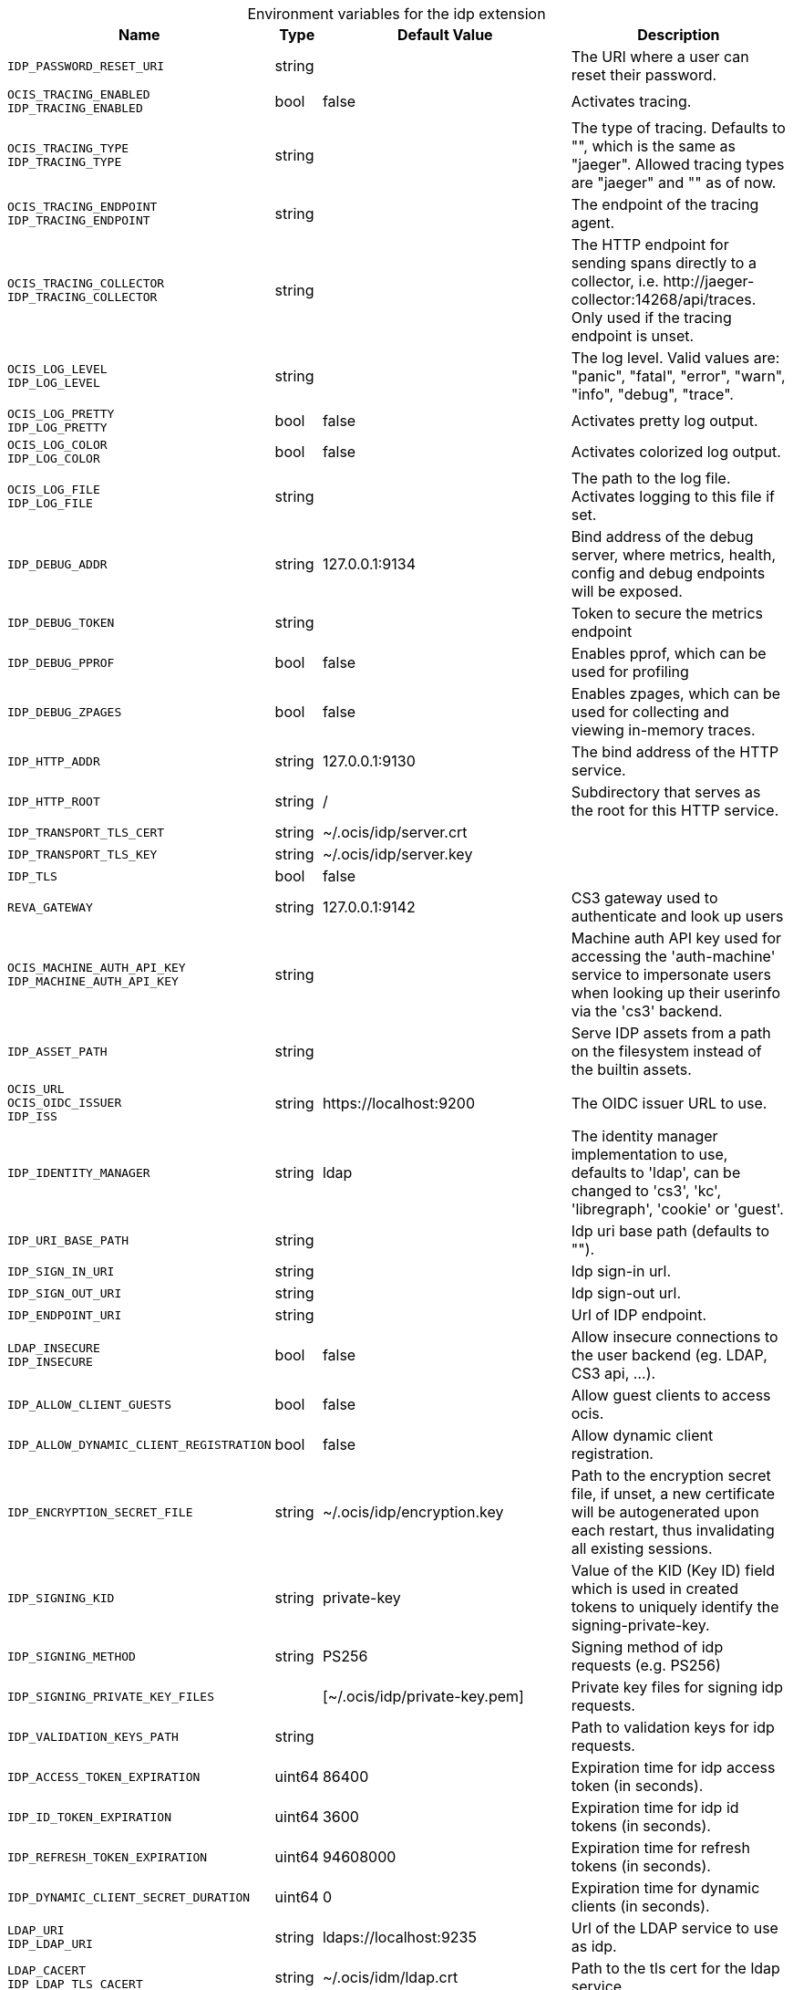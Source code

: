 [caption=]
.Environment variables for the idp extension
[width="100%",cols="~,~,~,~",options="header"]
|===
| Name
| Type
| Default Value
| Description

|`IDP_PASSWORD_RESET_URI`
| string
a| [subs=-attributes]
 
a| [subs=-attributes]
The URI where a user can reset their password.

|`OCIS_TRACING_ENABLED` +
`IDP_TRACING_ENABLED`
| bool
a| [subs=-attributes]
false 
a| [subs=-attributes]
Activates tracing.

|`OCIS_TRACING_TYPE` +
`IDP_TRACING_TYPE`
| string
a| [subs=-attributes]
 
a| [subs=-attributes]
The type of tracing. Defaults to "", which is the same as "jaeger". Allowed tracing types are "jaeger" and "" as of now.

|`OCIS_TRACING_ENDPOINT` +
`IDP_TRACING_ENDPOINT`
| string
a| [subs=-attributes]
 
a| [subs=-attributes]
The endpoint of the tracing agent.

|`OCIS_TRACING_COLLECTOR` +
`IDP_TRACING_COLLECTOR`
| string
a| [subs=-attributes]
 
a| [subs=-attributes]
The HTTP endpoint for sending spans directly to a collector, i.e. \http://jaeger-collector:14268/api/traces. Only used if the tracing endpoint is unset.

|`OCIS_LOG_LEVEL` +
`IDP_LOG_LEVEL`
| string
a| [subs=-attributes]
 
a| [subs=-attributes]
The log level. Valid values are: "panic", "fatal", "error", "warn", "info", "debug", "trace".

|`OCIS_LOG_PRETTY` +
`IDP_LOG_PRETTY`
| bool
a| [subs=-attributes]
false 
a| [subs=-attributes]
Activates pretty log output.

|`OCIS_LOG_COLOR` +
`IDP_LOG_COLOR`
| bool
a| [subs=-attributes]
false 
a| [subs=-attributes]
Activates colorized log output.

|`OCIS_LOG_FILE` +
`IDP_LOG_FILE`
| string
a| [subs=-attributes]
 
a| [subs=-attributes]
The path to the log file. Activates logging to this file if set.

|`IDP_DEBUG_ADDR`
| string
a| [subs=-attributes]
127.0.0.1:9134 
a| [subs=-attributes]
Bind address of the debug server, where metrics, health, config and debug endpoints will be exposed.

|`IDP_DEBUG_TOKEN`
| string
a| [subs=-attributes]
 
a| [subs=-attributes]
Token to secure the metrics endpoint

|`IDP_DEBUG_PPROF`
| bool
a| [subs=-attributes]
false 
a| [subs=-attributes]
Enables pprof, which can be used for profiling

|`IDP_DEBUG_ZPAGES`
| bool
a| [subs=-attributes]
false 
a| [subs=-attributes]
Enables zpages, which can be used for collecting and viewing in-memory traces.

|`IDP_HTTP_ADDR`
| string
a| [subs=-attributes]
127.0.0.1:9130 
a| [subs=-attributes]
The bind address of the HTTP service.

|`IDP_HTTP_ROOT`
| string
a| [subs=-attributes]
/ 
a| [subs=-attributes]
Subdirectory that serves as the root for this HTTP service.

|`IDP_TRANSPORT_TLS_CERT`
| string
a| [subs=-attributes]
~/.ocis/idp/server.crt 
a| [subs=-attributes]


|`IDP_TRANSPORT_TLS_KEY`
| string
a| [subs=-attributes]
~/.ocis/idp/server.key 
a| [subs=-attributes]


|`IDP_TLS`
| bool
a| [subs=-attributes]
false 
a| [subs=-attributes]


|`REVA_GATEWAY`
| string
a| [subs=-attributes]
127.0.0.1:9142 
a| [subs=-attributes]
CS3 gateway used to authenticate and look up users

|`OCIS_MACHINE_AUTH_API_KEY` +
`IDP_MACHINE_AUTH_API_KEY`
| string
a| [subs=-attributes]
 
a| [subs=-attributes]
Machine auth API key used for accessing the 'auth-machine' service to impersonate users when looking up their userinfo via the 'cs3' backend.

|`IDP_ASSET_PATH`
| string
a| [subs=-attributes]
 
a| [subs=-attributes]
Serve IDP assets from a path on the filesystem instead of the builtin assets.

|`OCIS_URL` +
`OCIS_OIDC_ISSUER` +
`IDP_ISS`
| string
a| [subs=-attributes]
\https://localhost:9200 
a| [subs=-attributes]
The OIDC issuer URL to use.

|`IDP_IDENTITY_MANAGER`
| string
a| [subs=-attributes]
ldap 
a| [subs=-attributes]
The identity manager implementation to use, defaults to 'ldap', can be changed to 'cs3', 'kc', 'libregraph', 'cookie' or 'guest'.

|`IDP_URI_BASE_PATH`
| string
a| [subs=-attributes]
 
a| [subs=-attributes]
Idp uri base path (defaults to "").

|`IDP_SIGN_IN_URI`
| string
a| [subs=-attributes]
 
a| [subs=-attributes]
Idp sign-in url.

|`IDP_SIGN_OUT_URI`
| string
a| [subs=-attributes]
 
a| [subs=-attributes]
Idp sign-out url.

|`IDP_ENDPOINT_URI`
| string
a| [subs=-attributes]
 
a| [subs=-attributes]
Url of IDP endpoint.

|`LDAP_INSECURE` +
`IDP_INSECURE`
| bool
a| [subs=-attributes]
false 
a| [subs=-attributes]
Allow insecure connections to the user backend (eg. LDAP, CS3 api, ...).

|`IDP_ALLOW_CLIENT_GUESTS`
| bool
a| [subs=-attributes]
false 
a| [subs=-attributes]
Allow guest clients to access ocis.

|`IDP_ALLOW_DYNAMIC_CLIENT_REGISTRATION`
| bool
a| [subs=-attributes]
false 
a| [subs=-attributes]
Allow dynamic client registration.

|`IDP_ENCRYPTION_SECRET_FILE`
| string
a| [subs=-attributes]
~/.ocis/idp/encryption.key 
a| [subs=-attributes]
Path to the encryption secret file, if unset, a new certificate will be autogenerated upon each restart, thus invalidating all existing sessions.

|`IDP_SIGNING_KID`
| string
a| [subs=-attributes]
private-key 
a| [subs=-attributes]
Value of the KID (Key ID) field which is used in created tokens to uniquely identify the signing-private-key.

|`IDP_SIGNING_METHOD`
| string
a| [subs=-attributes]
PS256 
a| [subs=-attributes]
Signing method of idp requests (e.g. PS256)

|`IDP_SIGNING_PRIVATE_KEY_FILES`
| 
a| [subs=-attributes]
[~/.ocis/idp/private-key.pem] 
a| [subs=-attributes]
Private key files for signing idp requests.

|`IDP_VALIDATION_KEYS_PATH`
| string
a| [subs=-attributes]
 
a| [subs=-attributes]
Path to validation keys for idp requests.

|`IDP_ACCESS_TOKEN_EXPIRATION`
| uint64
a| [subs=-attributes]
86400 
a| [subs=-attributes]
Expiration time for idp access token (in seconds).

|`IDP_ID_TOKEN_EXPIRATION`
| uint64
a| [subs=-attributes]
3600 
a| [subs=-attributes]
Expiration time for idp id tokens (in seconds).

|`IDP_REFRESH_TOKEN_EXPIRATION`
| uint64
a| [subs=-attributes]
94608000 
a| [subs=-attributes]
Expiration time for refresh tokens (in seconds).

|`IDP_DYNAMIC_CLIENT_SECRET_DURATION`
| uint64
a| [subs=-attributes]
0 
a| [subs=-attributes]
Expiration time for dynamic clients (in seconds).

|`LDAP_URI` +
`IDP_LDAP_URI`
| string
a| [subs=-attributes]
ldaps://localhost:9235 
a| [subs=-attributes]
Url of the LDAP service to use as idp.

|`LDAP_CACERT` +
`IDP_LDAP_TLS_CACERT`
| string
a| [subs=-attributes]
~/.ocis/idm/ldap.crt 
a| [subs=-attributes]
Path to the tls cert for the ldap service.

|`LDAP_BIND_DN` +
`IDP_LDAP_BIND_DN`
| string
a| [subs=-attributes]
uid=idp,ou=sysusers,o=libregraph-idm 
a| [subs=-attributes]
LDAP DN to use for simple bind authentication with the target LDAP server.

|`LDAP_BIND_PASSWORD` +
`IDP_LDAP_BIND_PASSWORD`
| string
a| [subs=-attributes]
 
a| [subs=-attributes]
Password to use for authenticating the 'bind_dn'.

|`LDAP_USER_BASE_DN` +
`IDP_LDAP_BASE_DN`
| string
a| [subs=-attributes]
ou=users,o=libregraph-idm 
a| [subs=-attributes]
Search base DN for looking up LDAP users.

|`LDAP_USER_SCOPE` +
`IDP_LDAP_SCOPE`
| string
a| [subs=-attributes]
sub 
a| [subs=-attributes]
LDAP search scope to use when looking up users ('base', 'one', 'sub').

|`IDP_LDAP_LOGIN_ATTRIBUTE`
| string
a| [subs=-attributes]
uid 
a| [subs=-attributes]
LDAP User attribute to use for login (e.g. uid).

|`LDAP_USER_SCHEMA_MAIL` +
`IDP_LDAP_EMAIL_ATTRIBUTE`
| string
a| [subs=-attributes]
mail 
a| [subs=-attributes]
LDAP User email attribute (e.g. mail).

|`LDAP_USER_SCHEMA_USERNAME` +
`IDP_LDAP_NAME_ATTRIBUTE`
| string
a| [subs=-attributes]
displayName 
a| [subs=-attributes]
LDAP User name attribute (e.g. displayName).

|`LDAP_USER_SCHEMA_ID` +
`IDP_LDAP_UUID_ATTRIBUTE`
| string
a| [subs=-attributes]
uid 
a| [subs=-attributes]
LDAP User uuid attribute (e.g. uid).

|`IDP_LDAP_UUID_ATTRIBUTE_TYPE`
| string
a| [subs=-attributes]
text 
a| [subs=-attributes]
LDAP User uuid attribute type (e.g. text).

|`LDAP_USER_FILTER` +
`IDP_LDAP_FILTER`
| string
a| [subs=-attributes]
 
a| [subs=-attributes]
LDAP filter to add to the default filters for user search (e.g. '(objectclass=ownCloud)').

|`LDAP_USER_OBJECTCLASS` +
`IDP_LDAP_OBJECTCLASS`
| string
a| [subs=-attributes]
inetOrgPerson 
a| [subs=-attributes]
LDAP User ObjectClass (e.g. inetOrgPerson).
|===

Since Version: `+` added, `-` deprecated
